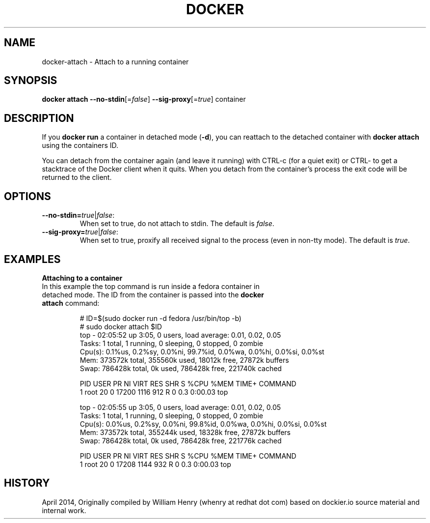 .\" Process this file with
.\" nroff -man -Tascii docker-run.1
.\"
.TH "DOCKER" "1" "APRIL 2014" "0.1" "Docker"
.SH NAME
docker-attach \- Attach to a running container
.SH SYNOPSIS
.B docker attach
\fB--no-stdin\fR[=\fIfalse\fR] 
\fB--sig-proxy\fR[=\fItrue\fR] 
container
.SH DESCRIPTION
If you \fBdocker run\fR a container in detached mode (\fB-d\fR), you can reattach to the detached container with \fBdocker attach\fR using the containers ID.
.sp
You can detach from the container again (and leave it running) with CTRL-c (for a quiet exit) or CTRL-\ to get a stacktrace of the Docker client when it quits. When you detach from the container’s process the exit code will be returned to the client.
.SH "OPTIONS"
.TP
.B --no-stdin=\fItrue\fR|\fIfalse\fR: 
When set to true, do not attach to stdin. The default is \fIfalse\fR.
.TP
.B --sig-proxy=\fItrue\fR|\fIfalse\fR: 
When set to true, proxify all received signal to the process (even in non-tty mode). The default is \fItrue\fR.
.sp
.SH EXAMPLES
.sp
.PP
.B Attaching to a container
.TP
In this example the top command is run inside a fedora container in detached mode. The ID from the container is passed into the \fBdocker attach\fR command:
.sp
.nf
.RS
# ID=$(sudo docker run -d fedora /usr/bin/top -b)
# sudo docker attach $ID
top - 02:05:52 up  3:05,  0 users,  load average: 0.01, 0.02, 0.05
Tasks:   1 total,   1 running,   0 sleeping,   0 stopped,   0 zombie
Cpu(s):  0.1%us,  0.2%sy,  0.0%ni, 99.7%id,  0.0%wa,  0.0%hi,  0.0%si,  0.0%st
Mem:    373572k total,   355560k used,    18012k free,    27872k buffers
Swap:   786428k total,        0k used,   786428k free,   221740k cached

PID USER      PR  NI  VIRT  RES  SHR S %CPU %MEM    TIME+  COMMAND
1 root      20   0 17200 1116  912 R    0  0.3   0:00.03 top

top - 02:05:55 up  3:05,  0 users,  load average: 0.01, 0.02, 0.05
Tasks:   1 total,   1 running,   0 sleeping,   0 stopped,   0 zombie
Cpu(s):  0.0%us,  0.2%sy,  0.0%ni, 99.8%id,  0.0%wa,  0.0%hi,  0.0%si,  0.0%st
Mem:    373572k total,   355244k used,    18328k free,    27872k buffers
Swap:   786428k total,        0k used,   786428k free,   221776k cached

PID USER      PR  NI  VIRT  RES  SHR S %CPU %MEM    TIME+  COMMAND
1 root      20   0 17208 1144  932 R    0  0.3   0:00.03 top
.RE
.fi
.sp
.SH HISTORY
April 2014, Originally compiled by William Henry (whenry at redhat dot com) based on dockier.io source material and internal work.
